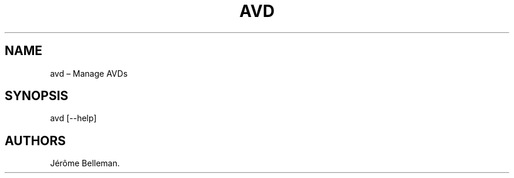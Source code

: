 .TH "AVD" "1" "December 2015" "" ""
.hy
.SH NAME
.PP
avd \[en] Manage AVDs
.SH SYNOPSIS
.PP
avd [\-\-help]
.SH AUTHORS
Jérôme Belleman.
